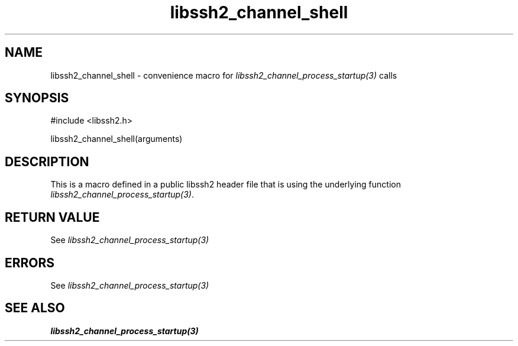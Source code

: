.\" $Id: template.3,v 1.4 2007/06/13 16:41:33 jehousley Exp $
.\"
.TH libssh2_channel_shell 3 "20 Feb 2010" "libssh2 1.2.4" "libssh2 manual"
.SH NAME
libssh2_channel_shell - convenience macro for \fIlibssh2_channel_process_startup(3)\fP calls
.SH SYNOPSIS
#include <libssh2.h>

libssh2_channel_shell(arguments)

.SH DESCRIPTION
This is a macro defined in a public libssh2 header file that is using the
underlying function \fIlibssh2_channel_process_startup(3)\fP.
.SH RETURN VALUE
See \fIlibssh2_channel_process_startup(3)\fP
.SH ERRORS
See \fIlibssh2_channel_process_startup(3)\fP
.SH SEE ALSO
.BR libssh2_channel_process_startup(3)
